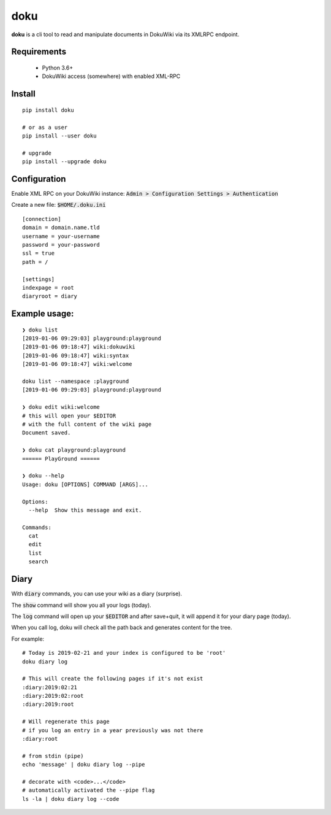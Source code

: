 doku
====

.. image:: https://drone.code-infection.com/api/badges/efertone/doku/status.svg?branch=master
    :target: https://drone.code-infection.com/efertone/doku

**doku** is a cli tool to read and manipulate
documents in DokuWiki via its XMLRPC endpoint.

Requirements
~~~~~~~~~~~~

 * Python 3.6+
 * DokuWiki access (somewhere) with enabled XML-RPC

Install
~~~~~~~

::

   pip install doku

   # or as a user
   pip install --user doku

   # upgrade
   pip install --upgrade doku

Configuration
~~~~~~~~~~~~~

Enable XML RPC on your DokuWiki instance:
:code:`Admin > Configuration Settings > Authentication`

Create a new file: :code:`$HOME/.doku.ini`

::

   [connection]
   domain = domain.name.tld
   username = your-username
   password = your-password
   ssl = true
   path = /

   [settings]
   indexpage = root
   diaryroot = diary

Example usage:
~~~~~~~~~~~~~~

::

   ❯ doku list
   [2019-01-06 09:29:03] playground:playground
   [2019-01-06 09:18:47] wiki:dokuwiki
   [2019-01-06 09:18:47] wiki:syntax
   [2019-01-06 09:18:47] wiki:welcome

   doku list --namespace :playground
   [2019-01-06 09:29:03] playground:playground

   ❯ doku edit wiki:welcome
   # this will open your $EDITOR
   # with the full content of the wiki page
   Document saved.

   ❯ doku cat playground:playground
   ====== PlayGround ======

   ❯ doku --help
   Usage: doku [OPTIONS] COMMAND [ARGS]...

   Options:
     --help  Show this message and exit.

   Commands:
     cat
     edit
     list
     search

Diary
~~~~~

With :code:`diary` commands, you can use your wiki as a diary (surprise).

The :code:`show` command will show you all your logs (today).

The :code:`log` command will open up your :code:`$EDITOR` and after save+quit,
it will append it for your diary page (today).

When you call log, doku will check all the path back and generates
content for the tree.

For example:

::

   # Today is 2019-02-21 and your index is configured to be 'root'
   doku diary log

   # This will create the following pages if it's not exist
   :diary:2019:02:21
   :diary:2019:02:root
   :diary:2019:root

   # Will regenerate this page
   # if you log an entry in a year previously was not there
   :diary:root

   # from stdin (pipe)
   echo 'message' | doku diary log --pipe

   # decorate with <code>...</code>
   # automatically activated the --pipe flag
   ls -la | doku diary log --code


